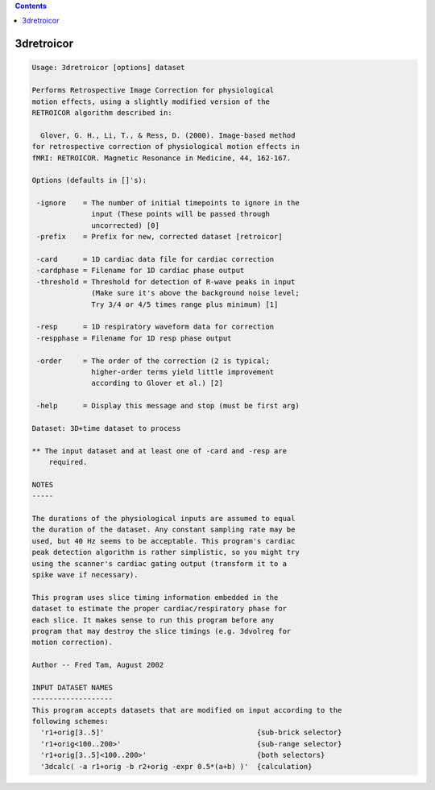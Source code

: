 .. contents:: 
    :depth: 4 

***********
3dretroicor
***********

.. code-block:: none

    Usage: 3dretroicor [options] dataset
    
    Performs Retrospective Image Correction for physiological
    motion effects, using a slightly modified version of the
    RETROICOR algorithm described in:
    
      Glover, G. H., Li, T., & Ress, D. (2000). Image-based method
    for retrospective correction of physiological motion effects in
    fMRI: RETROICOR. Magnetic Resonance in Medicine, 44, 162-167.
    
    Options (defaults in []'s):
    
     -ignore    = The number of initial timepoints to ignore in the
                  input (These points will be passed through
                  uncorrected) [0]
     -prefix    = Prefix for new, corrected dataset [retroicor]
    
     -card      = 1D cardiac data file for cardiac correction
     -cardphase = Filename for 1D cardiac phase output
     -threshold = Threshold for detection of R-wave peaks in input
                  (Make sure it's above the background noise level;
                  Try 3/4 or 4/5 times range plus minimum) [1]
    
     -resp      = 1D respiratory waveform data for correction
     -respphase = Filename for 1D resp phase output
    
     -order     = The order of the correction (2 is typical;
                  higher-order terms yield little improvement
                  according to Glover et al.) [2]
    
     -help      = Display this message and stop (must be first arg)
    
    Dataset: 3D+time dataset to process
    
    ** The input dataset and at least one of -card and -resp are
        required.
    
    NOTES
    -----
    
    The durations of the physiological inputs are assumed to equal
    the duration of the dataset. Any constant sampling rate may be
    used, but 40 Hz seems to be acceptable. This program's cardiac
    peak detection algorithm is rather simplistic, so you might try
    using the scanner's cardiac gating output (transform it to a
    spike wave if necessary).
    
    This program uses slice timing information embedded in the
    dataset to estimate the proper cardiac/respiratory phase for
    each slice. It makes sense to run this program before any
    program that may destroy the slice timings (e.g. 3dvolreg for
    motion correction).
    
    Author -- Fred Tam, August 2002
    
    INPUT DATASET NAMES
    -------------------
    This program accepts datasets that are modified on input according to the
    following schemes:
      'r1+orig[3..5]'                                    {sub-brick selector}
      'r1+orig<100..200>'                                {sub-range selector}
      'r1+orig[3..5]<100..200>'                          {both selectors}
      '3dcalc( -a r1+orig -b r2+orig -expr 0.5*(a+b) )'  {calculation}
